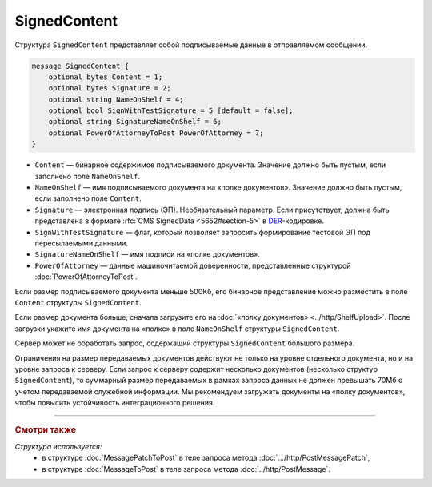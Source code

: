 SignedContent
=============

Структура ``SignedContent`` представляет собой подписываемые данные в отправляемом сообщении.

.. code-block:: protobuf

    message SignedContent {
        optional bytes Content = 1;
        optional bytes Signature = 2;
        optional string NameOnShelf = 4;
        optional bool SignWithTestSignature = 5 [default = false];
        optional string SignatureNameOnShelf = 6;
        optional PowerOfAttorneyToPost PowerOfAttorney = 7;
    }

- ``Content`` — бинарное содержимое подписываемого документа. Значение должно быть пустым, если заполнено поле ``NameOnShelf``.

- ``NameOnShelf`` — имя подписываемого документа на «полке документов». Значение должно быть пустым, если заполнено поле ``Content``.

- ``Signature`` — электронная подпись (ЭП). Необязательный параметр. Если присутствует, должна быть представлена в формате :rfc:`CMS SignedData <5652#section-5>` в `DER <http://www.itu.int/ITU-T/studygroups/com17/languages/X.690-0207.pdf>`__-кодировке.

- ``SignWithTestSignature`` — флаг, который позволяет запросить формирование тестовой ЭП под пересылаемыми данными.

- ``SignatureNameOnShelf`` — имя подписи на «полке документов».

- ``PowerOfAttorney`` — данные машиночитаемой доверенности, представленные структурой :doc:`PowerOfAttorneyToPost`.

Если размер подписываемого документа меньше 500Кб, его бинарное представление можно разместить в поле ``Content`` структуры ``SignedContent``.

Если размер документа больше, сначала загрузите его на :doc:`«полку документов» <../http/ShelfUpload>`. После загрузки укажите имя документа на «полке» в поле ``NameOnShelf`` структуры ``SignedContent``.

Сервер может не обработать запрос, содержащий структуры ``SignedContent`` большого размера.

Ограничения на размер передаваемых документов действуют не только на уровне отдельного документа, но и на уровне запроса к серверу. Если запрос к серверу содержит несколько документов (несколько структур ``SignedContent``), то суммарный размер передаваемых в рамках запроса данных не должен превышать 70Мб с учетом передаваемой служебной информации. Мы рекомендуем загружать документы на «полку документов», чтобы повысить устойчивость интеграционного решения.

----

.. rubric:: Смотри также

*Структура используется:*
	- в структуре :doc:`MessagePatchToPost` в теле запроса метода :doc:`.../http/PostMessagePatch`,
	- в структуре :doc:`MessageToPost` в теле запроса метода :doc:`../http/PostMessage`.
